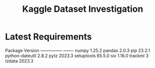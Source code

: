 #+TITLE:Kaggle Dataset Investigation
* Latest Requirements
Package         Version
--------------- -------
numpy           1.25.2
pandas          2.0.3
pip             23.2.1
python-dateutil 2.8.2
pytz            2023.3
setuptools      65.5.0
six             1.16.0
trackml         3
tzdata          2023.3
